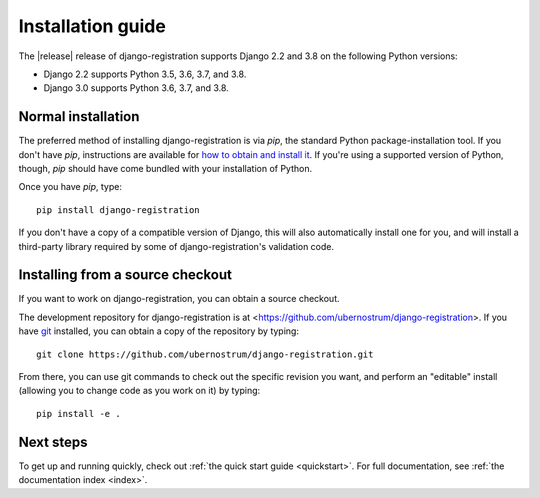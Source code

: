 .. _install:


Installation guide
==================

The |release| release of django-registration supports Django 2.2 and
3.8 on the following Python versions:

* Django 2.2 supports Python 3.5, 3.6, 3.7, and 3.8.

* Django 3.0 supports Python 3.6, 3.7, and 3.8.


Normal installation
-------------------

The preferred method of installing django-registration is via `pip`,
the standard Python package-installation tool. If you don't have
`pip`, instructions are available for `how to obtain and install it
<https://pip.pypa.io/en/latest/installing.html>`_. If you're using a
supported version of Python, though, `pip` should have come bundled
with your installation of Python.

Once you have `pip`, type::

    pip install django-registration

If you don't have a copy of a compatible version of Django, this will
also automatically install one for you, and will install a third-party
library required by some of django-registration's validation code.


Installing from a source checkout
---------------------------------

If you want to work on django-registration, you can obtain a source
checkout.

The development repository for django-registration is at
<https://github.com/ubernostrum/django-registration>. If you have `git
<http://git-scm.com/>`_ installed, you can obtain a copy of the
repository by typing::

    git clone https://github.com/ubernostrum/django-registration.git

From there, you can use git commands to check out the specific
revision you want, and perform an "editable" install (allowing you to
change code as you work on it) by typing::

    pip install -e .


Next steps
----------

To get up and running quickly, check out :ref:`the quick start guide
<quickstart>`. For full documentation, see :ref:`the documentation
index <index>`.